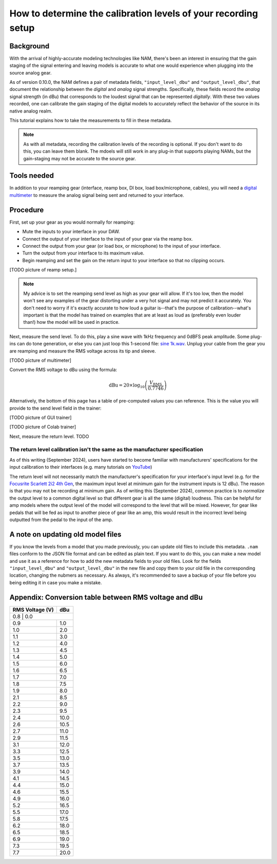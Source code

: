 How to determine the calibration levels of your recording setup
===============================================================

Background
----------

With the arrival of highly-accurate modeling technologies like NAM, there's been
an interest in ensuring that the gain staging of the signal entering and leaving
models is accurate to what one would experience when plugging into the source
analog gear.

As of version 0.10.0, the NAM defines a pair of metadata fields, 
``"input_level_dbu"`` and ``"output_level_dbu"``, that document the relationship
between the *digital* and *analog* signal strengths. Specifically, these fields
record the *analog* signal strength (in dBu) that corresponds to the loudest
signal that can be represented *digitally*. With these two values recorded, one
can calibrate the gain staging of the digital models to accurately reflect the
behavior of the source in its native analog realm.

This tutorial explains how to take the measurements to fill in these metadata.

.. note:: As with all metadata, recording the calibration levels of the
    recording is optional. If you don't want to do this, you can leave them
    blank. The mdoels will still work in any plug-in that supports playing NAMs,
    but the gain-staging may not be accurate to the source gear.

Tools needed
------------

In addition to your reamping gear (interface, reamp box, DI box, load 
box/microphone, cables), you will need a
`digital multimeter <https://en.wikipedia.org/wiki/Multimeter>`_ to measure the
analog signal being sent and returned to your interface.

Procedure
---------

First, set up your gear as you would normally for reamping:

* Mute the inputs to your interface in your DAW.
* Connect the output of your interface to the input of your gear via the reamp
  box.
* Connect the output from your gear (or load box, or microphone) to the input of
  your interface.
* Turn the output from your interface to its maximum value.
* Begin reamping and set the gain on the return input to your interface so that
  no clipping occurs.

[TODO picture of reamp setup.]

.. note:: My advice is to set the reamping send level as high as your gear will
  allow. If it's too low, then the model won't see any examples of the gear
  distorting under a very hot signal and may not predict it accurately. You 
  don't need to worry if it's exactly accurate to how loud a guitar is--that's 
  the purpose of calibration--what's important is that the model has trained on 
  examples that are at least as loud as (preferably even louder than!) how the 
  model will be used in practice.

Next, measure the send level. To do this, play a sine wave with 1kHz frequency
and 0dBFS peak amplitude. Some plug-ins can do tone generation, or else you can
just loop this 1-second file: 
`sine 1k.wav <https://drive.google.com/file/d/18y53y4yi_QEUundLlBZsjdY_OeytC6y1/view?usp=drive_link>`_. 
Unplug your cable from the gear you are reamping and measure the RMS voltage
across its tip and sleeve.

[TODO picture of multimeter]

Convert the RMS voltage to dBu using the formula:

.. math::

   \text{dBu} = 20 \times \log_{10}\left(\frac{V_{\text{RMS}}}{0.7746}\right)

Alternatively, the bottom of this page has a table of pre-computed values you
can reference. This is the value you will provide to the send level field in the
trainer:

[TODO picture of GUI trainer]

[TODO picture of Colab trainer]

Next, measure the return level. TODO

The return level calibration isn't the same as the manufacturer specification
^^^^^^^^^^^^^^^^^^^^^^^^^^^^^^^^^^^^^^^^^^^^^^^^^^^^^^^^^^^^^^^^^^^^^^^^^^^^^

As of this writing (September 2024), users have started to become familiar with
manufacturers' specifications for the input calibration to their interfaces 
(e.g. many tutorials on
`YouTube <https://www.youtube.com/results?search_query=plug-in+input+level>`_)

.. image:: media/calibration/youtube-input-level.png
    :scale: 50 %

The return level will not necessarily match the manufacturer's specification for
your interface's input level (e.g. for the 
`Focusrite Scarlett 2i2 4th Gen <https://downloads.focusrite.com/focusrite/scarlett-4th-gen/scarlett-2i2-4th-gen>`_,
the maximum input level at minimum gain for the instrument inputs is 12 dBu). 
The reason is that you may not be recording at minimum gain. As of writing this
(September 2024), common practice is to *normalize* the output level to a common
digital level so that different gear is all the same (digital) loudness. This
can be helpful for amp models where the output level of the model will
correspond to the level that will be mixed. However, for gear like pedals that 
will be fed as input to another piece of gear like an amp, this would result in 
the incorrect level being outputted from the pedal to the input of the amp.



A note on updating old model files
----------------------------------

If you know the levels from a model that you made previously, you can update 
old files to include this metadata. ``.nam`` files conform to the JSON file 
format and can be edited as plain text. If you want to do this, you can make a 
new model and use it as a reference for how to add the new metadata fields to 
your old files. Look for the fields ``"input_level_dbu"`` and 
``"output_level_dbu"`` in the new file and copy them to your old file in the 
corresponding location, changing the nubmers as necessary. As always, it's 
recommended to save a backup of your file before you being editing it in case 
you make a mistake.


Appendix: Conversion table between RMS voltage and dBu
------------------------------------------------------

+----------------+------------------+
| RMS Voltage (V)| dBu              |
+================+==================+
| 0.8             | 0.0             |
+-----------------+-----------------+
| 0.9             | 1.0             |
+-----------------+-----------------+
| 1.0             | 2.0             |
+-----------------+-----------------+
| 1.1             | 3.0             |
+-----------------+-----------------+
| 1.2             | 4.0             |
+-----------------+-----------------+
| 1.3             | 4.5             |
+-----------------+-----------------+
| 1.4             | 5.0             |
+-----------------+-----------------+
| 1.5             | 6.0             |
+-----------------+-----------------+
| 1.6             | 6.5             |
+-----------------+-----------------+
| 1.7             | 7.0             |
+-----------------+-----------------+
| 1.8             | 7.5             |
+-----------------+-----------------+
| 1.9             | 8.0             |
+-----------------+-----------------+
| 2.1             | 8.5             |
+-----------------+-----------------+
| 2.2             | 9.0             |
+-----------------+-----------------+
| 2.3             | 9.5             |
+-----------------+-----------------+
| 2.4             | 10.0            |
+-----------------+-----------------+
| 2.6             | 10.5            |
+-----------------+-----------------+
| 2.7             | 11.0            |
+-----------------+-----------------+
| 2.9             | 11.5            |
+-----------------+-----------------+
| 3.1             | 12.0            |
+-----------------+-----------------+
| 3.3             | 12.5            |
+-----------------+-----------------+
| 3.5             | 13.0            |
+-----------------+-----------------+
| 3.7             | 13.5            |
+-----------------+-----------------+
| 3.9             | 14.0            |
+-----------------+-----------------+
| 4.1             | 14.5            |
+-----------------+-----------------+
| 4.4             | 15.0            |
+-----------------+-----------------+
| 4.6             | 15.5            |
+-----------------+-----------------+
| 4.9             | 16.0            |
+-----------------+-----------------+
| 5.2             | 16.5            |
+-----------------+-----------------+
| 5.5             | 17.0            |
+-----------------+-----------------+
| 5.8             | 17.5            |
+-----------------+-----------------+
| 6.2             | 18.0            |
+-----------------+-----------------+
| 6.5             | 18.5            |
+-----------------+-----------------+
| 6.9             | 19.0            |
+-----------------+-----------------+
| 7.3             | 19.5            |
+-----------------+-----------------+
| 7.7             | 20.0            |
+-----------------+-----------------+
